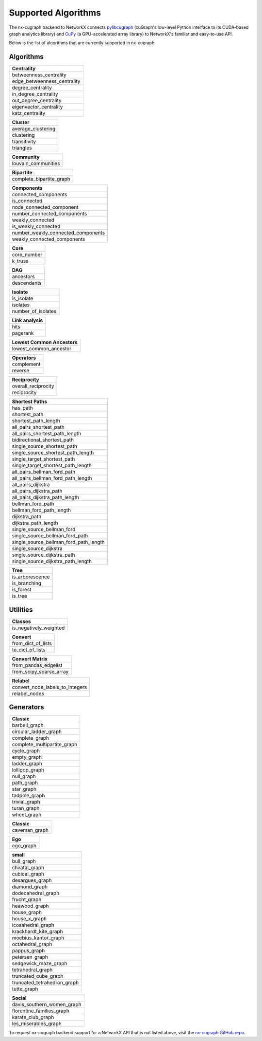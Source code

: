 Supported Algorithms
=====================

The nx-cugraph backend to NetworkX connects
`pylibcugraph <https://github.com/rapidsai/cugraph/blob/HEAD/readme_pages/pylibcugraph.md>`_ (cuGraph's low-level Python
interface to its CUDA-based graph analytics library) and
`CuPy <https://cupy.dev/>`_ (a GPU-accelerated array library) to NetworkX's
familiar and easy-to-use API.

Below is the list of algorithms that are currently supported in nx-cugraph.


Algorithms
----------

+-----------------------------+
| **Centrality**              |
+=============================+
| betweenness_centrality      |
+-----------------------------+
| edge_betweenness_centrality |
+-----------------------------+
| degree_centrality           |
+-----------------------------+
| in_degree_centrality        |
+-----------------------------+
| out_degree_centrality       |
+-----------------------------+
| eigenvector_centrality      |
+-----------------------------+
| katz_centrality             |
+-----------------------------+

+---------------------+
| **Cluster**         |
+=====================+
| average_clustering  |
+---------------------+
| clustering          |
+---------------------+
| transitivity        |
+---------------------+
| triangles           |
+---------------------+

+--------------------------+
| **Community**            |
+==========================+
| louvain_communities      |
+--------------------------+

+--------------------------+
| **Bipartite**            |
+==========================+
| complete_bipartite_graph |
+--------------------------+

+------------------------------------+
| **Components**                     |
+====================================+
| connected_components               |
+------------------------------------+
| is_connected                       |
+------------------------------------+
| node_connected_component           |
+------------------------------------+
| number_connected_components        |
+------------------------------------+
| weakly_connected                   |
+------------------------------------+
| is_weakly_connected                |
+------------------------------------+
| number_weakly_connected_components |
+------------------------------------+
| weakly_connected_components        |
+------------------------------------+

+-------------+
| **Core**    |
+=============+
| core_number |
+-------------+
| k_truss     |
+-------------+

+-------------+
| **DAG**     |
+=============+
| ancestors   |
+-------------+
| descendants |
+-------------+

+--------------------+
| **Isolate**        |
+====================+
| is_isolate         |
+--------------------+
| isolates           |
+--------------------+
| number_of_isolates |
+--------------------+

+-------------------+
| **Link analysis** |
+===================+
| hits              |
+-------------------+
| pagerank          |
+-------------------+

+-----------------------------+
| **Lowest Common Ancestors** |
+=============================+
| lowest_common_ancestor      |
+-----------------------------+

+----------------+
| **Operators**  |
+================+
| complement     |
+----------------+
| reverse        |
+----------------+

+----------------------+
| **Reciprocity**      |
+======================+
| overall_reciprocity  |
+----------------------+
| reciprocity          |
+----------------------+

+---------------------------------------+
| **Shortest Paths**                    |
+=======================================+
| has_path                              |
+---------------------------------------+
| shortest_path                         |
+---------------------------------------+
| shortest_path_length                  |
+---------------------------------------+
| all_pairs_shortest_path               |
+---------------------------------------+
| all_pairs_shortest_path_length        |
+---------------------------------------+
| bidirectional_shortest_path           |
+---------------------------------------+
| single_source_shortest_path           |
+---------------------------------------+
| single_source_shortest_path_length    |
+---------------------------------------+
| single_target_shortest_path           |
+---------------------------------------+
| single_target_shortest_path_length    |
+---------------------------------------+
| all_pairs_bellman_ford_path           |
+---------------------------------------+
| all_pairs_bellman_ford_path_length    |
+---------------------------------------+
| all_pairs_dijkstra                    |
+---------------------------------------+
| all_pairs_dijkstra_path               |
+---------------------------------------+
| all_pairs_dijkstra_path_length        |
+---------------------------------------+
| bellman_ford_path                     |
+---------------------------------------+
| bellman_ford_path_length              |
+---------------------------------------+
| dijkstra_path                         |
+---------------------------------------+
| dijkstra_path_length                  |
+---------------------------------------+
| single_source_bellman_ford            |
+---------------------------------------+
| single_source_bellman_ford_path       |
+---------------------------------------+
| single_source_bellman_ford_path_length|
+---------------------------------------+
| single_source_dijkstra                |
+---------------------------------------+
| single_source_dijkstra_path           |
+---------------------------------------+
| single_source_dijkstra_path_length    |
+---------------------------------------+

+---------------------------+
| **Traversal**       		|
+===========================+
| bfs_edges                 |
+---------------------------+
| bfs_layers                |
+---------------------------+
| bfs_predecessors          |
+---------------------------+
| bfs_successors            |
+---------------------------+
| bfs_tree                  |
+---------------------------+
| descendants_at_distance   |
+---------------------------+
| generic_bfs_edges         |
+---------------------------+

+---------------------+
| **Tree**            |
+=====================+
| is_arborescence     |
+---------------------+
| is_branching        |
+---------------------+
| is_forest           |
+---------------------+
| is_tree             |
+---------------------+


Utilities
-------

+-------------------------+
| **Classes**             |
+=========================+
| is_negatively_weighted  |
+-------------------------+

+----------------------+
| **Convert**          |
+======================+
| from_dict_of_lists   |
+----------------------+
| to_dict_of_lists     |
+----------------------+

+--------------------------+
| **Convert Matrix**       |
+==========================+
| from_pandas_edgelist     |
+--------------------------+
| from_scipy_sparse_array  |
+--------------------------+

+-----------------------------------+
| **Relabel**                       |
+===================================+
| convert_node_labels_to_integers   |
+-----------------------------------+
| relabel_nodes                     |
+-----------------------------------+

Generators
------------

+-------------------------------+
| **Classic**                   |
+===============================+
| barbell_graph                 |
+-------------------------------+
| circular_ladder_graph         |
+-------------------------------+
| complete_graph                |
+-------------------------------+
| complete_multipartite_graph   |
+-------------------------------+
| cycle_graph                   |
+-------------------------------+
| empty_graph                   |
+-------------------------------+
| ladder_graph                  |
+-------------------------------+
| lollipop_graph                |
+-------------------------------+
| null_graph                    |
+-------------------------------+
| path_graph                    |
+-------------------------------+
| star_graph                    |
+-------------------------------+
| tadpole_graph                 |
+-------------------------------+
| trivial_graph                 |
+-------------------------------+
| turan_graph                   |
+-------------------------------+
| wheel_graph                   |
+-------------------------------+

+-----------------+
| **Classic**     |
+=================+
| caveman_graph   |
+-----------------+

+------------+
| **Ego**    |
+============+
| ego_graph  |
+------------+

+------------------------------+
| **small**                    |
+==============================+
| bull_graph                   |
+------------------------------+
| chvatal_graph                |
+------------------------------+
| cubical_graph                |
+------------------------------+
| desargues_graph              |
+------------------------------+
| diamond_graph                |
+------------------------------+
| dodecahedral_graph           |
+------------------------------+
| frucht_graph                 |
+------------------------------+
| heawood_graph                |
+------------------------------+
| house_graph                  |
+------------------------------+
| house_x_graph                |
+------------------------------+
| icosahedral_graph            |
+------------------------------+
| krackhardt_kite_graph        |
+------------------------------+
| moebius_kantor_graph         |
+------------------------------+
| octahedral_graph             |
+------------------------------+
| pappus_graph                 |
+------------------------------+
| petersen_graph               |
+------------------------------+
| sedgewick_maze_graph         |
+------------------------------+
| tetrahedral_graph            |
+------------------------------+
| truncated_cube_graph         |
+------------------------------+
| truncated_tetrahedron_graph  |
+------------------------------+
| tutte_graph                  |
+------------------------------+

+-------------------------------+
| **Social**                    |
+===============================+
| davis_southern_women_graph    |
+-------------------------------+
| florentine_families_graph     |
+-------------------------------+
| karate_club_graph             |
+-------------------------------+
| les_miserables_graph          |
+-------------------------------+


To request nx-cugraph backend support for a NetworkX API that is not listed
above, visit the `nx-cugraph GitHub repo <https://github.com/rapidsai/nx-cugraph>`_.
